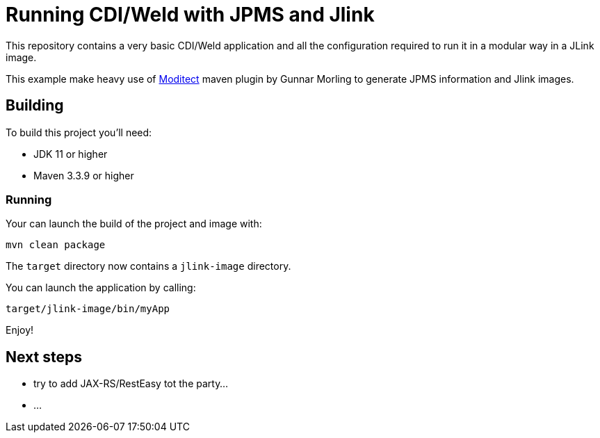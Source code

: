 = Running CDI/Weld with JPMS and Jlink

This repository contains a very basic CDI/Weld application and all the configuration required to run it in a modular way in a JLink image.

This example make heavy use of https://github.com/moditect/moditect[Moditect] maven plugin by Gunnar Morling to generate JPMS information and Jlink images.

== Building

To build this project you'll need:

* JDK 11 or higher
* Maven 3.3.9 or higher

=== Running

Your can launch the build of the project and image with:

`mvn clean package`

The `target` directory now contains a `jlink-image` directory.

You can launch the application by calling:

`target/jlink-image/bin/myApp`

Enjoy!

== Next steps

* try to add JAX-RS/RestEasy tot the party...
* ...




